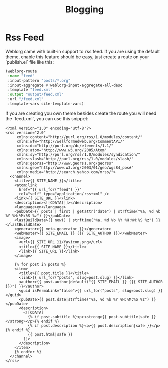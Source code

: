 #+TITLE: Blogging
#+SLUG: blogging

* Rss Feed
  Weblorg came with built-in support to rss feed. If you are using the default theme, enable this feature should be easy, just create a route on your `publish.el` file like this:

   #+BEGIN_SRC emacs-lisp
   (weblorg-route
    :name "feed"
    :input-pattern "posts/*.org"
    :input-aggregate #'weblorg-input-aggregate-all-desc
    :template "feed.xml"
    :output "output/feed.xml"
    :url "/feed.xml"
    :template-vars site-template-vars)
   #+END_SRC

If you are creating you own theme besides create the route you will need the `feed.xml`, you can use this snippet:

#+BEGIN_SRC jinja2
<?xml version="1.0" encoding="utf-8"?>
<rss version="2.0"
     xmlns:content="http://purl.org/rss/1.0/modules/content/"
     xmlns:wfw="http://wellformedweb.org/CommentAPI/"
     xmlns:dc="http://purl.org/dc/elements/1.1/"
     xmlns:atom="http://www.w3.org/2005/Atom"
     xmlns:sy="http://purl.org/rss/1.0/modules/syndication/"
     xmlns:slash="http://purl.org/rss/1.0/modules/slash/"
     xmlns:georss="http://www.georss.org/georss"
     xmlns:geo="http://www.w3.org/2003/01/geo/wgs84_pos#"
     xmlns:media="http://search.yahoo.com/mrss/">
  <channel>
    <title>{{ SITE_NAME }}</title>
    <atom:link
      href="{{ url_for("feed") }}"
      rel="self" type="application/rss+xml" />
    <link>{{ SITE_URL }}</link>
    <description><![CDATA[]]></description>
    <language>en</language>
    <pubDate>{{ posts | first | getattr("date") | strftime("%a, %d %b %Y %H:%M:%S %z") }}</pubDate>
    <lastBuildDate>{{ now() | strftime("%a, %d %b %Y %H:%M:%S %z") }}</lastBuildDate>
    <generator>{{ meta.generator }}</generator>
    <webMaster>{{ SITE_EMAIL }} ({{ SITE_AUTHOR }})</webMaster>
    <image>
      <url>{{ SITE_URL }}/favicon.png</url>
      <title>{{ SITE_NAME }}</title>
      <link>{{ SITE_URL }}</link>
    </image>

    {% for post in posts %}
    <item>
      <title>{{ post.title }}</title>
      <link>{{ url_for("posts", slug=post.slug) }}</link>
      <author>{{ post.author|default("{{ SITE_EMAIL }} ({{ SITE_AUTHOR }})") }}</author>
      <guid isPermaLink="false">{{ url_for("posts", slug=post.slug) }}</guid>
      <pubDate>{{ post.date|strftime("%a, %d %b %Y %H:%M:%S %z") }}</pubDate>
      <description>
        <![CDATA[
          {% if post.subtitle %}<p><strong>{{ post.subtitle|safe }}</strong></p>{% endif %}
          {% if post.description %}<p>{{ post.description|safe }}</p>{% endif %}
          {{ post.html|safe }}
        ]]>
      </description>
    </item>
    {% endfor %}
  </channel>
</rss>
#+END_SRC

